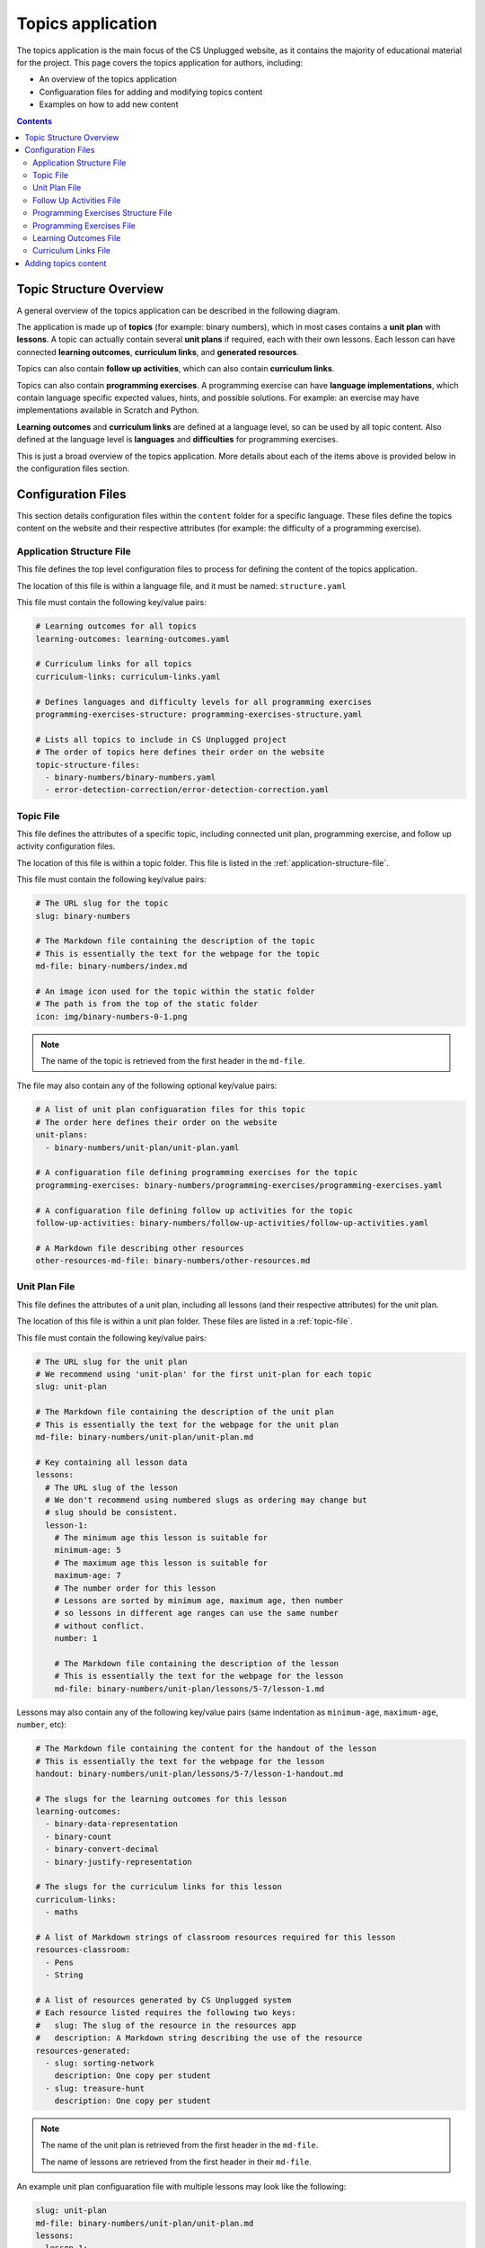 Topics application
##############################################################################

The topics application is the main focus of the CS Unplugged website, as it
contains the majority of educational material for the project.
This page covers the topics application for authors, including:

- An overview of the topics application
- Configuaration files for adding and modifying topics content
- Examples on how to add new content

.. contents:: Contents
  :local:

Topic Structure Overview
==============================================================================

A general overview of the topics application can be described in the following
diagram.

.. The following image can copied for be edits here: https://goo.gl/ZkQsLW
.. image:: ../_static/img/topics_overview_diagram.svg
  :alt: A diagram providing an overview of topics application content

The application is made up of **topics** (for example: binary numbers), which
in most cases contains a **unit plan** with **lessons**.
A topic can actually contain several **unit plans** if required, each with
their own lessons.
Each lesson can have connected **learning outcomes**, **curriculum links**, and
**generated resources**.

Topics can also contain **follow up activities**, which can also contain
**curriculum links**.

Topics can also contain **programming exercises**.
A programming exercise can have **language implementations**, which contain
language specific expected values, hints, and possible solutions.
For example: an exercise may have implementations available in Scratch and
Python.

**Learning outcomes** and **curriculum links** are defined at a language level,
so can be used by all topic content.
Also defined at the language level is **languages** and **difficulties** for
programming exercises.

This is just a broad overview of the topics application.
More details about each of the items above is provided below in the
configuration files section.

Configuration Files
==============================================================================

This section details configuration files within the ``content`` folder for a
specific language.
These files define the topics content on the website and their respective
attributes (for example: the difficulty of a programming exercise).

.. _application-structure-file:

Application Structure File
------------------------------------------------------------------------------

This file defines the top level configuration files to process for defining
the content of the topics application.

The location of this file is within a language file, and it must be named:
``structure.yaml``

This file must contain the following key/value pairs:

.. code-block:: yaml

  # Learning outcomes for all topics
  learning-outcomes: learning-outcomes.yaml

  # Curriculum links for all topics
  curriculum-links: curriculum-links.yaml

  # Defines languages and difficulty levels for all programming exercises
  programming-exercises-structure: programming-exercises-structure.yaml

  # Lists all topics to include in CS Unplugged project
  # The order of topics here defines their order on the website
  topic-structure-files:
    - binary-numbers/binary-numbers.yaml
    - error-detection-correction/error-detection-correction.yaml

.. _topic-file:

Topic File
------------------------------------------------------------------------------

This file defines the attributes of a specific topic, including connected
unit plan, programming exercise, and follow up activity configuration files.

The location of this file is within a topic folder.
This file is listed in the :ref:`application-structure-file`.

This file must contain the following key/value pairs:

.. code-block:: yaml

  # The URL slug for the topic
  slug: binary-numbers

  # The Markdown file containing the description of the topic
  # This is essentially the text for the webpage for the topic
  md-file: binary-numbers/index.md

  # An image icon used for the topic within the static folder
  # The path is from the top of the static folder
  icon: img/binary-numbers-0-1.png

.. note::

  The name of the topic is retrieved from the first header in the
  ``md-file``.

The file may also contain any of the following optional key/value pairs:

.. code-block:: yaml

  # A list of unit plan configuaration files for this topic
  # The order here defines their order on the website
  unit-plans:
    - binary-numbers/unit-plan/unit-plan.yaml

  # A configuaration file defining programming exercises for the topic
  programming-exercises: binary-numbers/programming-exercises/programming-exercises.yaml

  # A configuaration file defining follow up activities for the topic
  follow-up-activities: binary-numbers/follow-up-activities/follow-up-activities.yaml

  # A Markdown file describing other resources
  other-resources-md-file: binary-numbers/other-resources.md

.. _unit-plan-file:

Unit Plan File
------------------------------------------------------------------------------

This file defines the attributes of a unit plan, including all lessons (and
their respective attributes) for the unit plan.

The location of this file is within a unit plan folder.
These files are listed in a :ref:`topic-file`.

This file must contain the following key/value pairs:

.. code-block:: yaml

  # The URL slug for the unit plan
  # We recommend using 'unit-plan' for the first unit-plan for each topic
  slug: unit-plan

  # The Markdown file containing the description of the unit plan
  # This is essentially the text for the webpage for the unit plan
  md-file: binary-numbers/unit-plan/unit-plan.md

  # Key containing all lesson data
  lessons:
    # The URL slug of the lesson
    # We don't recommend using numbered slugs as ordering may change but
    # slug should be consistent.
    lesson-1:
      # The minimum age this lesson is suitable for
      minimum-age: 5
      # The maximum age this lesson is suitable for
      maximum-age: 7
      # The number order for this lesson
      # Lessons are sorted by minimum age, maximum age, then number
      # so lessons in different age ranges can use the same number
      # without conflict.
      number: 1

      # The Markdown file containing the description of the lesson
      # This is essentially the text for the webpage for the lesson
      md-file: binary-numbers/unit-plan/lessons/5-7/lesson-1.md

Lessons may also contain any of the following key/value pairs (same
indentation as ``minimum-age``, ``maximum-age``, ``number``, etc):

.. code-block:: yaml

  # The Markdown file containing the content for the handout of the lesson
  # This is essentially the text for the webpage for the lesson
  handout: binary-numbers/unit-plan/lessons/5-7/lesson-1-handout.md

  # The slugs for the learning outcomes for this lesson
  learning-outcomes:
    - binary-data-representation
    - binary-count
    - binary-convert-decimal
    - binary-justify-representation

  # The slugs for the curriculum links for this lesson
  curriculum-links:
    - maths

  # A list of Markdown strings of classroom resources required for this lesson
  resources-classroom:
    - Pens
    - String

  # A list of resources generated by CS Unplugged system
  # Each resource listed requires the following two keys:
  #   slug: The slug of the resource in the resources app
  #   description: A Markdown string describing the use of the resource
  resources-generated:
    - slug: sorting-network
      description: One copy per student
    - slug: treasure-hunt
      description: One copy per student

.. note::

  The name of the unit plan is retrieved from the first header in the
  ``md-file``.

  The name of lessons are retrieved from the first header in their
  ``md-file``.

An example unit plan configuaration file with multiple lessons may look like
the following:

.. code-block:: yaml

  slug: unit-plan
  md-file: binary-numbers/unit-plan/unit-plan.md
  lessons:
    lesson-1:
      minimum-age: 5
      maximum-age: 7
      number: 1
      md-file: binary-numbers/unit-plan/lessons/5-7/lesson-1.md
      handout: binary-numbers/unit-plan/lessons/5-7/lesson-1-handout.md
      learning-outcomes:
        - binary-data-representation
        - binary-count
        - binary-convert-decimal
        - binary-justify-representation
      curriculum-links:
        - maths
      resources-classroom:
        - Pens
        - String
      resources-generated:
        - slug: sorting-network
          description: One copy per student
        - slug: sorting-network
          description: One copy per student

    lesson-2:
      minimum-age: 5
      maximum-age: 7
      number: 2
      md-file: binary-numbers/unit-plan/lessons/5-7/lesson-2.md
      handout: binary-numbers/unit-plan/lessons/5-7/lesson-2-handout.md
      learning-outcomes:
        - binary-data-representation
        - binary-count
      curriculum-links:
        - maths
        - science
      resources-classroom:
        - Pens

    lesson-3:
      minimum-age: 5
      maximum-age: 7
      number: 3
      md-file: binary-numbers/unit-plan/lessons/5-7/lesson-3.md
      handout: binary-numbers/unit-plan/lessons/5-7/lesson-3-handout.md
      learning-outcomes:
        - binary-convert-decimal
        - binary-justify-representation
      curriculum-links:
        - maths
        - art

.. _follow-up-activities-file:

Follow Up Activities File
------------------------------------------------------------------------------

This file defines the follow up activities for a topic (and their respective
attributes).

The location of this file is within a topic folder.
This configuaration file is listed in a :ref:`topic-file`.
It is also valid to have no configuaration file if there are no follow up
activities for a topic.

This file can contain as many follow up activities as you like, as long as
each activity has a unique slug URL within the topic.

The file should have the following key/value pair structure:

.. code-block:: yaml

  # The URL slug for the follow up activity
  painting-parity:
    # The Markdown file containing the description of the activity
    # This is essentially the text for the webpage for the activity
    md-file: error-detection-correction/follow-up-activities/painting-parity.md

    # The slugs for the curriculum links for this activity
    curriculum-links:
      - arts

An example follow up activities configuaration file with multiple activities
may look like the following:

.. code-block:: yaml

  binary-number-bracelets:
    md-file: binary-numbers/follow-up-activities/bracelets.md
    curriculum-links:
      - arts
      - design

  hidden-binary-signals:
    md-file: binary-numbers/follow-up-activities/hidden-binary-signals.md
    curriculum-links:
      - science

.. note::

  The name of follow up activites are retrieved from the first header in the
  ``md-file`` for each activity.

.. _programming-exercises-structure-file:

Programming Exercises Structure File
------------------------------------------------------------------------------

This file defines the structure of programming exercises for all topics.
The two components it defines is available language for exercise
implementations, and difficulties of exercises.

The location of this file is within the language folder.
This configuaration file is listed in a :ref:`application-structure-file`.
This file can contain as many languages and difficulties as you like.

The file should have the following key/value pair structure:

.. code-block:: yaml

  # Available languages for implementations of programming execises
  languages:
    # The slug of the language implementation
    scratch:
      # The name of the language implementation
      name: Scratch
      # An image icon used for the topic within the static folder
      # The path is from the top of the static folder
      icon: img/scratch-cat.png
    python:
      name: Python
      icon: img/python-logo.png
    cplusplus:
      name: C++
      icon: img/cplusplus-logo.png

  # Available difficulties for programming execises
  # The difficulties are stored in a list for easier reading but will
  # be displayed by sorting the level attribute from smallest to largest.
  difficulties:
      # A difficulty has a level attribute as a number (smaller = easier)
    - level: 1
      # A difficult level has a name for displaying the level
      name: Beginner
    - level: 2
      name: Growing Experience
    - level: 3
      name: Ready to Expand

.. _programming-exercises-file:

Programming Exercises File
------------------------------------------------------------------------------

This file defines the programming exercises for a particular topic, including their respective attributes.

The location of this file is within a programming exercises folder.
This file is listed in a :ref:`topic-file`.

The file should have the following key/value pair structure:

.. code-block:: yaml

  # The URL slug for the unit plan
  count-to-16:
    # The number of the exercise
    number: 1
    # The number for difficulty level for this exercise
    difficulty-level: 1
    # Activities are usually displayed in difficuly, then number order

    # The Markdown file containing the description of the exercise
    # This is essentially the text for the webpage for the exercise
    md-file: binary-numbers/programming-exercises/exercise-1.1/index.md

    # The slugs for the learning outcomes for this lesson
    learning-outcomes:
      - programming-sequence
      - programming-one-input-output

    # The programming implementations for this exercise
    programming-languages:
      # The slug for the programming language
      scratch:
        # The Markdown file containing the hints for this programming language
        # implementation of this exercise
        hints: binary-numbers/programming-exercises/exercise-1.1/scratch-hints.md
        # The Markdown file containing the solution for this programming
        # language implementation of this exercise
        solution: binary-numbers/programming-exercises/exercise-1.1/scratch-solution.md

.. note::

  The name of programming exercises are retrieved from the first header in the
  ``md-file`` for each exercise.

.. code-block:: yaml

  count-to-16:
    number: 1
    difficulty-level: 1
    md-file: binary-numbers/programming-exercises/exercise-1.1/index.md
    learning-outcomes:
      - programming-sequence
      - programming-one-input-output
    programming-languages:
      scratch:
        hints: binary-numbers/programming-exercises/exercise-1.1/scratch-hints.md
        solution: binary-numbers/programming-exercises/exercise-1.1/scratch-solution.md
      python:
        hints: binary-numbers/programming-exercises/exercise-1.1/python-hints.md
        solution: binary-numbers/programming-exercises/exercise-1.1/python-solution.md

  count-to-a-million:
    number: 2
    difficulty-level: 3
    md-file: binary-numbers/programming-exercises/exercise-2/index.md
    learning-outcomes:
      - programming-basic-logic
    programming-languages:
      scratch:
        hints: binary-numbers/programming-exercises/exercise-2/scratch-hints.md
        solution: binary-numbers/programming-exercises/exercise-2/scratch-solution.md
      python:
        hints: binary-numbers/programming-exercises/exercise-2/python-hints.md
        solution: binary-numbers/programming-exercises/exercise-2/python-solution.md

.. _learning-outcomes-file:

Learning Outcomes File
------------------------------------------------------------------------------

This file defines the learning outcomes avilable for all topics.

The location of this file is within the language folder.
This file is listed in a :ref:`application-structure-file`.
This file can contain as many learning outcomes as you like.

The file should only contain pairs of outcome slug to outcome text pairs.
For example:

.. code-block:: yaml

  binary-data-representation: Explain how a binary digit is represented using two contrasting values.
  binary-count: Demonstrate how to represent any number between 0 and 31 using binary.
  binary-convert-decimal: Perform a demonstration of how the binary number system works by converting any decimal number into a binary number.
  binary-justify-representation: Argue that 0’s and 1’s are still a correct way to represent what is stored in the computer.

.. note::

  Lessons and programming exercises link to learning outcomes by listing
  their slug.

.. _curriculum-links-file:

Curriculum Links File
------------------------------------------------------------------------------

This file defines the curriculum links avilable for all topics.

The location of this file is within the language folder.
This file is listed in a :ref:`application-structure-file`.
This file can contain as many curriculum links as you like.

The file should have the following key/value pairs:

.. code-block:: yaml

  # The URL slug for the curriculum link
  maths:
    # The display name for the curriculum
    name: maths

.. note::

  Lessons and follow up activities link to curriculums by listing their
  slug.

An example curriculum links file with multiple curriculums may look like
the following:

.. code-block:: yaml

  maths:
    name: Maths

  science:
    name: Science

  art:
    name: Art

Adding topics content
==============================================================================

To be written.

This section will demostrate how to add a new topic to the application.
